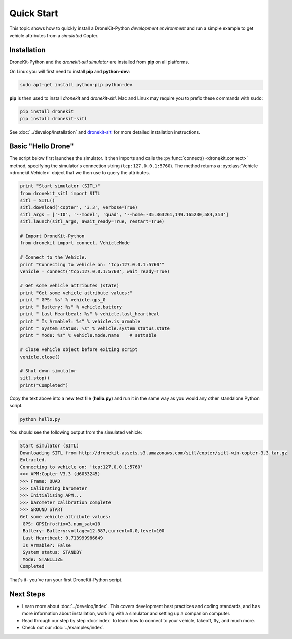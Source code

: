 .. _quick_start_top:

===========
Quick Start
===========

This topic shows how to quickly install a DroneKit-Python 
*development environment* and run a simple example to get 
vehicle attributes from a *simulated* Copter.


Installation
============

DroneKit-Python and the *dronekit-sitl simulator* are installed 
from **pip** on all platforms.

On Linux you will first need to install **pip** and **python-dev**:
    
.. code-block:: bash

    sudo apt-get install python-pip python-dev

    
**pip** is then used to install *dronekit* and *dronekit-sitl*.
Mac and Linux may require you to prefix these commands with ``sudo``:

.. code-block:: bash

    pip install dronekit
    pip install dronekit-sitl

See :doc:`../develop/installation` and `dronekit-sitl <https://github.com/dronekit/dronekit-sitl#dronekit-sitl>`_ 
for more detailed installation instructions.


Basic "Hello Drone"
===================

The script below first launches the simulator. It then 
imports and calls the :py:func:`connect() <dronekit.connect>` method, 
specifying the simulator's connection string (``tcp:127.0.0.1:5760``). 
The method returns a :py:class:`Vehicle <dronekit.Vehicle>` object that 
we then use to query the attributes.

.. code:: python

    print "Start simulator (SITL)"
    from dronekit_sitl import SITL
    sitl = SITL()
    sitl.download('copter', '3.3', verbose=True)
    sitl_args = ['-I0', '--model', 'quad', '--home=-35.363261,149.165230,584,353']
    sitl.launch(sitl_args, await_ready=True, restart=True)

    # Import DroneKit-Python
    from dronekit import connect, VehicleMode

    # Connect to the Vehicle. 
    print "Connecting to vehicle on: 'tcp:127.0.0.1:5760'"
    vehicle = connect('tcp:127.0.0.1:5760', wait_ready=True)

    # Get some vehicle attributes (state)
    print "Get some vehicle attribute values:"
    print " GPS: %s" % vehicle.gps_0
    print " Battery: %s" % vehicle.battery
    print " Last Heartbeat: %s" % vehicle.last_heartbeat
    print " Is Armable?: %s" % vehicle.is_armable
    print " System status: %s" % vehicle.system_status.state
    print " Mode: %s" % vehicle.mode.name    # settable

    # Close vehicle object before exiting script
    vehicle.close()

    # Shut down simulator
    sitl.stop()
    print("Completed")


Copy the text above into a new text file (**hello.py**) and run it in the same way
as you would any other standalone Python script. 

.. code-block:: bash

    python hello.py

You should see the following output from the simulated vehicle:

.. code-block:: bash

    Start simulator (SITL)
    Downloading SITL from http://dronekit-assets.s3.amazonaws.com/sitl/copter/sitl-win-copter-3.3.tar.gz
    Extracted.
    Connecting to vehicle on: 'tcp:127.0.0.1:5760'
    >>> APM:Copter V3.3 (d6053245)
    >>> Frame: QUAD
    >>> Calibrating barometer
    >>> Initialising APM...
    >>> barometer calibration complete
    >>> GROUND START
    Get some vehicle attribute values:
     GPS: GPSInfo:fix=3,num_sat=10
     Battery: Battery:voltage=12.587,current=0.0,level=100
     Last Heartbeat: 0.713999986649
     Is Armable?: False
     System status: STANDBY
     Mode: STABILIZE
    Completed

That's it- you've run your first DroneKit-Python script.

Next Steps
==========

* Learn more about :doc:`../develop/index`. 
  This covers development best practices and coding standards,
  and has more information about installation, working with a simulator 
  and setting up a companion computer.
* Read through our step by step :doc:`index` to learn how to connect to your
  vehicle, takeoff, fly, and much more.
* Check out our :doc:`../examples/index`.
